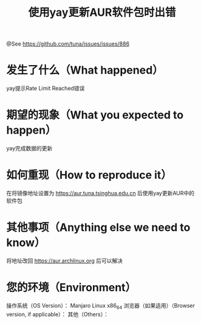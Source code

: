 #+TITLE: 使用yay更新AUR软件包时出错

@See https://github.com/tuna/issues/issues/886

* 发生了什么（What happened）
yay提示Rate Limit Reached错误

* 期望的现象（What you expected to happen）
yay完成数据的更新

* 如何重现（How to reproduce it）
在将镜像地址设置为 https://aur.tuna.tsinghua.edu.cn 后使用yay更新AUR中的软件包

* 其他事项（Anything else we need to know）
将地址改回 https://aur.archlinux.org 后可以解决

* 您的环境（Environment）
操作系统（OS Version）： Manjaro Linux x86_64
浏览器（如果适用）（Browser version, if applicable）：
其他（Others）：

